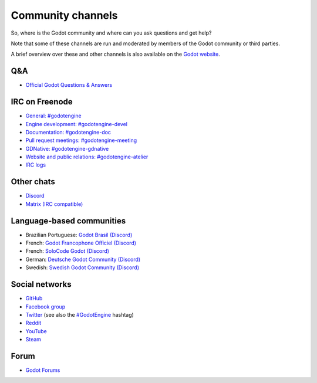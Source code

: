 .. _doc_community_channels:

Community channels
==================

So, where is the Godot community and where can you ask questions and get help?

Note that some of these channels are run and moderated by members of the Godot community or third parties.

A brief overview over these and other channels is also available on the `Godot website <https://godotengine.org/community>`_.

Q&A
---

- `Official Godot Questions & Answers <https://godotengine.org/qa/>`_

IRC on Freenode
---------------

- `General: #godotengine <https://webchat.freenode.net/?channels=#godotengine>`_
- `Engine development: #godotengine-devel <https://webchat.freenode.net/?channels=#godotengine-devel>`_
- `Documentation: #godotengine-doc <https://webchat.freenode.net/?channels=#godotengine-doc>`_
- `Pull request meetings: #godotengine-meeting <https://webchat.freenode.net/?channels=#godotengine-meeting>`_
- `GDNative: #godotengine-gdnative <https://webchat.freenode.net/?channels=#godotengine-gdnative>`_
- `Website and public relations: #godotengine-atelier <https://webchat.freenode.net/?channels=#godotengine-atelier>`_
- `IRC logs <https://freenode.logbot.info/godotengine-devel>`_

Other chats
-----------

- `Discord <https://discord.gg/4JBkykG>`_
- `Matrix (IRC compatible) <https://matrix.to/#/#godotengine:matrix.org>`_

Language-based communities
--------------------------

- Brazilian Portuguese: `Godot Brasil (Discord) <https://discord.gg/gWmQKBv>`_
- French: `Godot Francophone Officiel (Discord) <https://discord.gg/3jvf3XN>`_
- French: `SoloCode Godot (Discord) <https://discord.gg/gZ3QJ5T>`_
- German: `Deutsche Godot Community (Discord) <https://discord.gg/Tr7Ma6E>`_
- Swedish: `Swedish Godot Community (Discord) <https://discord.gg/6ZsgWmH>`_

Social networks
---------------

- `GitHub <https://github.com/godotengine/>`_
- `Facebook group <https://www.facebook.com/groups/godotengine/>`_
- `Twitter <https://twitter.com/godotengine>`_
  (see also the `#GodotEngine <https://twitter.com/hashtag/GodotEngine>`_ hashtag)
- `Reddit <https://www.reddit.com/r/godot>`_
- `YouTube <https://www.youtube.com/c/GodotEngineOfficial>`_
- `Steam <https://steamcommunity.com/app/404790>`_

Forum
-----

- `Godot Forums <https://godotforums.org/>`_

